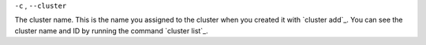``-c`` , ``--cluster``

The cluster name. This is the name you assigned to the cluster when you created it with `cluster add`_.
You can see the cluster name and ID by running the command `cluster list`_.